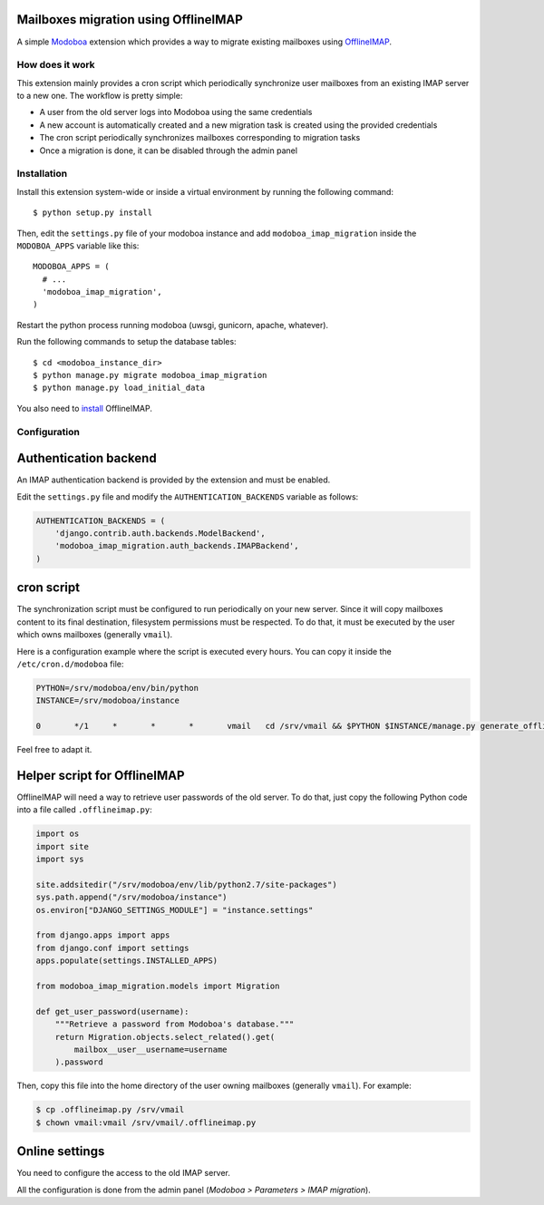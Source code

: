 Mailboxes migration using OfflineIMAP
=====================================

|landscape|

A simple `Modoboa <http://modoboa.org/>`_ extension which provides a
way to migrate existing mailboxes using `OfflineIMAP
<http://offlineimap.org/>`_.

How does it work
----------------

This extension mainly provides a cron script which periodically
synchronize user mailboxes from an existing IMAP server to a new
one. The workflow is pretty simple:

* A user from the old server logs into Modoboa using the same credentials

* A new account is automatically created and a new migration task is
  created using the provided credentials

* The cron script periodically synchronizes mailboxes corresponding to
  migration tasks

* Once a migration is done, it can be disabled through the admin panel

Installation
------------

Install this extension system-wide or inside a virtual environment by
running the following command::

  $ python setup.py install

Then, edit the ``settings.py`` file of your modoboa instance and
add ``modoboa_imap_migration`` inside the ``MODOBOA_APPS`` variable
like this::

  MODOBOA_APPS = (
    # ...
    'modoboa_imap_migration',
  )

Restart the python process running modoboa (uwsgi, gunicorn, apache,
whatever).

Run the following commands to setup the database tables::

  $ cd <modoboa_instance_dir>
  $ python manage.py migrate modoboa_imap_migration
  $ python manage.py load_initial_data

You also need to `install <http://offlineimap.org/doc/installation.html>`_ OfflineIMAP.

Configuration
-------------

Authentication backend
======================

An IMAP authentication backend is provided by the extension and must
be enabled.

Edit the ``settings.py`` file and modify the
``AUTHENTICATION_BACKENDS`` variable as follows:

.. sourcecode:: python

  AUTHENTICATION_BACKENDS = (
      'django.contrib.auth.backends.ModelBackend',
      'modoboa_imap_migration.auth_backends.IMAPBackend',
  )

cron script
===========

The synchronization script must be configured to run periodically on
your new server. Since it will copy mailboxes content to its final
destination, filesystem permissions must be respected. To do that, it
must be executed by the user which owns mailboxes (generally
``vmail``).

Here is a configuration example where the script is executed every
hours. You can copy it inside the ``/etc/cron.d/modoboa`` file:

.. sourcecode:: shell

  PYTHON=/srv/modoboa/env/bin/python
  INSTANCE=/srv/modoboa/instance

  0       */1     *       *       *       vmail   cd /srv/vmail && $PYTHON $INSTANCE/manage.py generate_offlineimap_config --output .offlineimaprc && /usr/local/bin/offlineimap > /dev/null 2>&1

Feel free to adapt it.

Helper script for OfflineIMAP
=============================

OfflineIMAP will need a way to retrieve user passwords of the old
server. To do that, just copy the following Python code into a file
called ``.offlineimap.py``:

.. sourcecode:: python

  import os
  import site
  import sys

  site.addsitedir("/srv/modoboa/env/lib/python2.7/site-packages")
  sys.path.append("/srv/modoboa/instance")
  os.environ["DJANGO_SETTINGS_MODULE"] = "instance.settings"

  from django.apps import apps
  from django.conf import settings
  apps.populate(settings.INSTALLED_APPS)

  from modoboa_imap_migration.models import Migration

  def get_user_password(username):
      """Retrieve a password from Modoboa's database."""
      return Migration.objects.select_related().get(
          mailbox__user__username=username
      ).password

Then, copy this file into the home directory of the user owning
mailboxes (generally ``vmail``). For example:

.. sourcecode:: shell

  $ cp .offlineimap.py /srv/vmail
  $ chown vmail:vmail /srv/vmail/.offlineimap.py

Online settings
===============

You need to configure the access to the old IMAP server.

All the configuration is done from the admin panel (*Modoboa >
Parameters > IMAP migration*).

.. |landscape| image:: https://landscape.io/github/modoboa/modoboa-imap-migration/master/landscape.svg?style=flat
   :target: https://landscape.io/github/modoboa/modoboa-imap-migration/master
   :alt: Code Health
